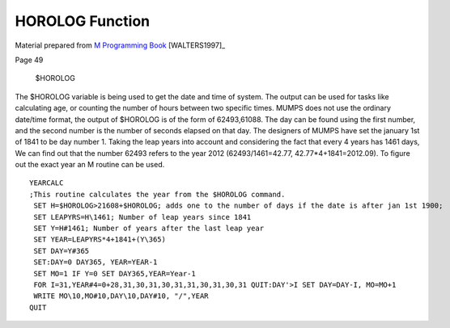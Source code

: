=================
HOROLOG Function
=================

Material prepared from `M Programming Book`_ [WALTERS1997]_
 
Page 49


    $HOROLOG

The $HOROLOG variable is being used to get the date and time of system. The output can be used for tasks like calculating age, or counting the number of hours between two specific times.
MUMPS does not use the ordinary date/time format, the output of $HOROLOG is of the form of 62493,61088. The day can be found using the first number, and the second number is the number of seconds elapsed on that day. The designers of MUMPS have set the january 1st of 1841 to be day number 1. Taking the leap years into account and considering the fact that every 4 years has 1461 days, We can find out that the number 62493 refers to the year 2012 (62493/1461=42.77, 42.77*4+1841=2012.09). To figure out the exact year an M routine can be used.
::
    YEARCALC
    ;This routine calculates the year from the $HOROLOG command.
     SET H=$HOROLOG>21608+$HOROLOG; adds one to the number of days if the date is after jan 1st 1900;
     SET LEAPYRS=H\1461; Number of leap years since 1841
     SET Y=H#1461; Number of years after the last leap year
     SET YEAR=LEAPYRS*4+1841+(Y\365)
     SET DAY=Y#365
     SET:DAY=0 DAY365, YEAR=YEAR-1
     SET MO=1 IF Y=0 SET DAY365,YEAR=Year-1
     FOR I=31,YEAR#4=0+28,31,30,31,30,31,31,30,31,30,31 QUIT:DAY'>I SET DAY=DAY-I, MO=MO+1
     WRITE MO\10,MO#10,DAY\10,DAY#10, "/",YEAR
    QUIT




.. _M Programming book: http://books.google.com/books?id=jo8_Mtmp30kC&printsec=frontcover&dq=M+Programming&hl=en&sa=X&ei=2mktT--GHajw0gHnkKWUCw&ved=0CDIQ6AEwAA#v=onepage&q=M%20Programming&f=false


